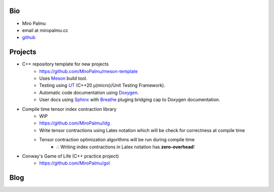 Bio
---

- Miro Palmu
- email at miropalmu.cc
- `github <https://github.com/MiroPalmu>`_

Projects
--------

- C++ repository template for new projects
    - `<https://github.com/MiroPalmu/meson-template>`_
    - Uses Meson_ build tool.
    - Testing using UT_ (C++20 μ(micro)/Unit Testing Framework).
    - Automatic code documentation using Doxygen_.
    - User docs using Sphinx_ with Breathe_ pluging bridging cap to Doxygen documentation.
- Compile time tensor index contraction library
    - WIP
    - `<https://github.com/MiroPalmu/idg>`_
    - Write tensor contractions using Latex notation which will be check for correctness at compile time
    - Tensor contraction optimization algorithms will be run during compile time
        - ∴ Writing index contractions in Latex notation has **zero-overhead**!
- Conway's Game of Life (C++ practice project)
    - `<https://github.com/MiroPalmu/gol>`_

.. _Meson: https://mesonbuild.com/
.. _UT: https://github.com/boost-ext/ut
.. _Doxygen: https://www.doxygen.nl/
.. _Breathe: https://breathe.readthedocs.io/en/latest/
.. _Sphinx: https://www.sphinx-doc.org/en/master/
.. .. toctree::
..    :maxdepth: 2
..    :caption: Contents:
..
..    developing_guidelines

Blog
----

.. postlist::
   :tags: blog
